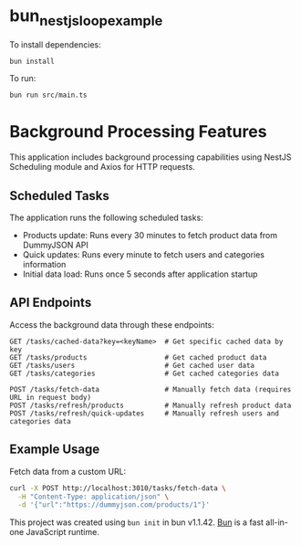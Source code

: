 * bun_nestjs_loop_example
:PROPERTIES:
:CUSTOM_ID: bun_nestjs_loop_example
:END:
To install dependencies:

#+begin_src sh
bun install
#+end_src

To run:

#+begin_src sh
bun run src/main.ts
#+end_src

* Background Processing Features
:PROPERTIES:
:CUSTOM_ID: background-processing-features
:END:

This application includes background processing capabilities using NestJS Scheduling module and Axios for HTTP requests.

** Scheduled Tasks
:PROPERTIES:
:CUSTOM_ID: scheduled-tasks
:END:

The application runs the following scheduled tasks:

- Products update: Runs every 30 minutes to fetch product data from DummyJSON API
- Quick updates: Runs every minute to fetch users and categories information
- Initial data load: Runs once 5 seconds after application startup

** API Endpoints
:PROPERTIES:
:CUSTOM_ID: api-endpoints
:END:

Access the background data through these endpoints:

#+begin_src 
GET /tasks/cached-data?key=<keyName>  # Get specific cached data by key
GET /tasks/products                   # Get cached product data
GET /tasks/users                      # Get cached user data
GET /tasks/categories                 # Get cached categories data

POST /tasks/fetch-data                # Manually fetch data (requires URL in request body)
POST /tasks/refresh/products          # Manually refresh product data
POST /tasks/refresh/quick-updates     # Manually refresh users and categories data
#+end_src

** Example Usage
:PROPERTIES:
:CUSTOM_ID: example-usage
:END:

Fetch data from a custom URL:

#+begin_src sh
curl -X POST http://localhost:3010/tasks/fetch-data \
  -H "Content-Type: application/json" \
  -d '{"url":"https://dummyjson.com/products/1"}'
#+end_src

This project was created using =bun init= in bun v1.1.42.
[[https://bun.sh][Bun]] is a fast all-in-one JavaScript runtime.
